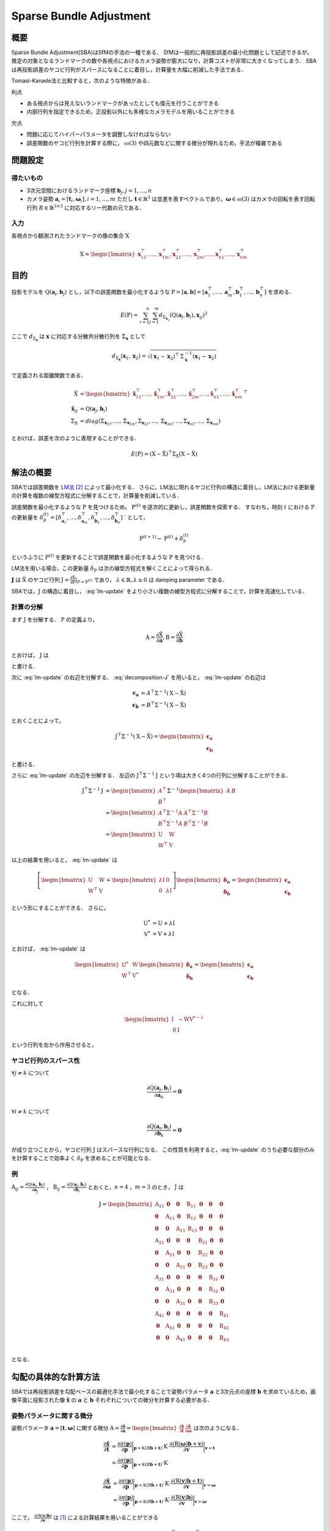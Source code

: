 ========================
Sparse Bundle Adjustment
========================

概要
----

Sparse Bundle Adjustment(SBA)はSfMの手法の一種である．
SfMは一般的に再投影誤差の最小化問題として記述できるが，推定の対象となるランドマークの数や各視点におけるカメラ姿勢が膨大になり，計算コストが非常に大きくなってしまう．
SBAは再投影誤差のヤコビ行列がスパースになることに着目し，計算量を大幅に削減した手法である．

Tomasi-Kanade法と比較すると，次のような特徴がある．

利点

- ある視点からは見えないランドマークがあったとしても復元を行うことができる
- 内部行列を指定できるため，正投影以外にも多様なカメラモデルを用いることができる

欠点

- 問題に応じてハイパーパラメータを調整しなければならない
- 誤差関数のヤコビ行列を計算する際に， :math:`\mathfrak{so}(3)` や四元数などに関する微分が現れるため，手法が複雑である


問題設定
--------

得たいもの
~~~~~~~~~~


- 3次元空間におけるランドマーク座標 :math:`\mathbf{b}_{j},j=1,\dots,n`
- カメラ姿勢 :math:`\mathbf{a}_{i} = [\mathbf{t}_{i}, \mathbf{\omega}_{i}],i=1,\dots,m`
  ただし :math:`\mathbf{t} \in \mathbb{R}^{3}` は並進を表すベクトルであり，:math:`\mathbf{\omega} \in \mathfrak{so}(3)` はカメラの回転を表す回転行列 :math:`R \in \mathbb{R}^{3 \times 3}` に対応するリー代数の元である．


入力
~~~~


各視点から観測されたランドマークの像の集合 :math:`\mathrm{X}`

.. math::
    \mathrm{X} = \begin{bmatrix}
        \mathbf{x}^{\top}_{11},
        \dots,
        \mathbf{x}^{\top}_{1m},
        \mathbf{x}^{\top}_{21},
        \dots,
        \mathbf{x}^{\top}_{2m},
        \dots,
        \mathbf{x}^{\top}_{n1},
        \dots,
        \mathbf{x}^{\top}_{nm}
    \end{bmatrix}


目的
----

投影モデルを :math:`\mathrm{Q}(\mathbf{a}_{i},\mathbf{b}_{j})` とし，以下の誤差関数を最小化するような :math:`\mathrm{P} = \left[\mathbf{a}, \mathbf{b}\right] = \left[ \mathbf{a}^{\top}_{1}, \dots, \mathbf{a}^{\top}_{m}, \mathbf{b}^{\top}_{1}, \dots, \mathbf{b}^{\top}_{n} \right]` を求める．

.. math::
    E(\mathrm{P}) = \begin{align}
    \sum_{i=1}^{n} \sum_{j=1}^{m} d_{\mathrm{\Sigma}_{\mathbf{x}_{ij}}}(\mathrm{Q}(\mathbf{a}_{j}, \mathbf{b}_{i}), \mathbf{x}_{ij})^{2}
    \end{align}


ここで :math:`d_{\mathrm{\Sigma}_{\mathbf{x}}}` は :math:`\mathbf{x}` に対応する分散共分散行列を :math:`\mathrm{\Sigma}_{\mathbf{x}}` として

.. math::
    d_{\mathrm{\Sigma}_{\mathbf{x}}}(\mathbf{x}_{1}, \mathbf{x}_{2}) =
    \sqrt{(\mathbf{x}_{1} - \mathbf{x}_{2})^{\top} \mathrm{\Sigma}^{-1}_{\mathbf{x}} (\mathbf{x}_{1} - \mathbf{x}_{2})}

で定義される距離関数である．

.. math::
    \begin{align}
    \hat{\mathrm{X}} &= \begin{bmatrix}
        \hat{\mathbf{x}}^{\top}_{11},
        \dots,
        \hat{\mathbf{x}}^{\top}_{1m},
        \hat{\mathbf{x}}^{\top}_{21},
        \dots,
        \hat{\mathbf{x}}^{\top}_{2m},
        \dots,
        \hat{\mathbf{x}}^{\top}_{n1},
        \dots,
        \hat{\mathbf{x}}^{\top}_{nm}
    \end{bmatrix}^{\top} \\
    \hat{\mathbf{x}}_{ij}
    &= \mathrm{Q}(\mathbf{a}_{j}, \mathbf{b}_{i}) \\
    \mathrm{\Sigma}_{\mathrm{X}}
    &= diag(
        \mathrm{\Sigma}_{\mathbf{x}_{11}},
        \dots,
        \mathrm{\Sigma}_{\mathbf{x}_{1m}},
        \mathrm{\Sigma}_{\mathbf{x}_{21}},
        \dots,
        \mathrm{\Sigma}_{\mathbf{x}_{2m}},
        \dots,
        \mathrm{\Sigma}_{\mathbf{x}_{n1}},
        \dots,
        \mathrm{\Sigma}_{\mathbf{x}_{nm}}
    )
    \end{align}

とおけば，誤差を次のように表現することができる．

.. math::
    E(\mathrm{P}) = (\mathrm{X}-\hat{\mathrm{X}})^{\top} \mathrm{\Sigma}_{\mathrm{X}} (\mathrm{X}-\hat{\mathrm{X}})


解法の概要
----------

SBAでは誤差関数を LM法_ [#Levenberg_1944]_ によって最小化する．
さらに，LM法に現れるヤコビ行列の構造に着目し，LM法における更新量の計算を複数の線型方程式に分解することで，計算量を削減している．

.. _LM法: https://en.wikipedia.org/wiki/Levenberg%E2%80%93Marquardt_algorithm


誤差関数を最小化するような :math:`\mathrm{P}` を見つけるため， :math:`\mathrm{P}^{(t)}` を逐次的に更新し，誤差関数を探索する．
すなわち，時刻 :math:`t` における :math:`\mathrm{P}` の更新量を :math:`\delta_{\mathrm{P}}^{(t)} = \left[ \delta_{\mathbf{a}_{1}}^{\top}, \dots, \delta_{\mathbf{a}_{m}}^{\top}, \delta_{\mathbf{b}_{1}}^{\top}, \dots, \delta_{\mathbf{b}_{n}}^{\top} \right]` ` として，

.. math::
    \mathrm{P}^{(t+1)} \leftarrow \mathrm{P}^{(t)} + \delta_{\mathrm{P}}^{(t)}

というふうに :math:`\mathrm{P}^{(t)}` を更新することで誤差関数を最小化するような :math:`\mathrm{P}` を見つける．

LM法を用いる場合，この更新量 :math:`\delta_{\mathrm{P}}` は次の線型方程式を解くことによって得られる．

.. math::
    \left[
        \mathrm{J}^{\top} \mathrm{\mathrm{\Sigma}}^{-1} \mathrm{J} + \lambda \mathrm{I}
    \right]
    \delta_{\mathrm{P}}^{(t)}
    = \mathrm{J}^{\top} \mathrm{\mathrm{\Sigma}}^{-1} \left[ \mathrm{X} - \hat{\mathrm{X}} \right] \\
    :label: lm-update

:math:`\mathbf{J}` は :math:`\hat{\mathrm{X}}` のヤコビ行列 :math:`\mathrm{J} = \frac{\partial \hat{\mathrm{X}}}{\partial \mathrm{P}} \rvert_{\mathrm{P}=\mathrm{P}^{(t)}}` であり， :math:`\lambda \in \mathbb{R}, \lambda \geq 0` は damping parameter である．

SBAでは，:math:`\mathrm{J}` の構造に着目し， :eq:`lm-update` をより小さい複数の線型方程式に分解することで，計算を高速化している．


計算の分解
~~~~~~~~~~

まず :math:`\mathrm{J}` を分解する． :math:`\mathrm{P}` の定義より，

.. math::
    \mathrm{A} = \frac{\partial \hat{\mathrm{X}}}{\partial \mathbf{a}},
    \mathrm{B} = \frac{\partial \hat{\mathrm{X}}}{\partial \mathbf{b}}

とおけば， :math:`\mathrm{J}` は

.. math::
    \mathrm{J} = \frac{\partial \hat{\mathrm{X}}}{\partial \mathrm{P}}
    = \frac{\partial \hat{\mathrm{X}}}{\partial (\mathrm{a}, \mathrm{b})} = \left[ A, B \right]
    :label: decomposition-J

と書ける．

次に :eq:`lm-update` の右辺を分解する． :eq:`decomposition-J` を用いると， :eq:`lm-update` の右辺は

.. math::
    \begin{align}
        \mathbf{\epsilon}_{\mathbf{a}} &= A^{\top} \mathrm{\Sigma}^{-1} (\mathrm{X} - \hat{\mathrm{X}}) \\
        \mathbf{\epsilon}_{\mathbf{b}} &= B^{\top} \mathrm{\Sigma}^{-1} (\mathrm{X} - \hat{\mathrm{X}})
    \end{align}

とおくことによって，

.. math::
    \mathrm{J}^{\top} \mathrm{\mathrm{\Sigma}}^{-1} (\mathrm{X} - \hat{\mathrm{X}})
    = \begin{bmatrix} \mathbf{\epsilon}_{\mathbf{a}} \\ \mathbf{\epsilon}_{\mathbf{b}} \end{bmatrix}

と書ける．

さらに :eq:`lm-update` の左辺を分解する．
左辺の :math:`\mathrm{J}^{\top} \mathrm{\mathrm{\Sigma}}^{-1} \mathrm{J}` という項は大きく4つの行列に分解することができる．

.. math::
    \begin{align}
        \mathrm{J}^{\top} \mathrm{\mathrm{\Sigma}}^{-1} \mathrm{J}
        &= \begin{bmatrix}
            A^{\top} \\ B^{\top}
        \end{bmatrix}
        \mathrm{\Sigma}^{-1}
        \begin{bmatrix}
            A & B
        \end{bmatrix} \\
        &= \begin{bmatrix}
            A^{\top} \mathrm{\Sigma}^{-1} A & A^{\top} \mathrm{\Sigma}^{-1} B \\
            B^{\top} \mathrm{\Sigma}^{-1} A & B^{\top} \mathrm{\Sigma}^{-1} B
        \end{bmatrix} \\
        &= \begin{bmatrix}
            \mathrm{U} & \mathrm{W} \\
            \mathrm{W}^{\top} & \mathrm{V}
        \end{bmatrix}
    \end{align}

以上の結果を用いると， :eq:`lm-update` は

.. math::
    \left[
    \begin{bmatrix}
        \mathrm{U} & \mathrm{W} \\
        \mathrm{W}^{\top} & \mathrm{V}
    \end{bmatrix}
    +
    \begin{bmatrix}
        \lambda \mathrm{I} & \mathrm{0} \\
        \mathrm{0} & \lambda \mathrm{I}
    \end{bmatrix}
    \right]
    \begin{bmatrix}
        \mathbf{\delta}_{\mathbf{a}} \\
        \mathbf{\delta}_{\mathbf{b}}
    \end{bmatrix}
    =
    \begin{bmatrix}
        \mathbf{\epsilon}_{\mathbf{a}} \\
        \mathbf{\epsilon}_{\mathbf{b}}
    \end{bmatrix}

という形にすることができる．
さらに，

.. math::
    \begin{align}
        \mathrm{U}^{*} &= \mathrm{U} + \lambda \mathrm{I} \\
        \mathrm{V}^{*} &= \mathrm{V} + \lambda \mathrm{I}
    \end{align}

とおけば， :eq:`lm-update` は

.. math::
    \begin{bmatrix}
        \mathrm{U}^{*} & \mathrm{W} \\
        \mathrm{W}^{\top} & \mathrm{V}^{*}
    \end{bmatrix}
    \begin{bmatrix}
        \mathbf{\delta}_{\mathbf{a}} \\
        \mathbf{\delta}_{\mathbf{b}}
    \end{bmatrix}
    =
    \begin{bmatrix}
        \mathbf{\epsilon}_{\mathbf{a}} \\
        \mathbf{\epsilon}_{\mathbf{b}}
    \end{bmatrix}

となる．

これに対して

.. math::
    \begin{bmatrix}
        \mathrm{I} & -\mathrm{W}{\mathrm{V}^{*}}^{-1} \\
        \mathrm{0} & \mathrm{I}
    \end{bmatrix}

という行列を左から作用させると，



ヤコビ行列のスパース性
~~~~~~~~~~~~~~~~~~~~~~

:math:`\forall j \neq k` について

.. math::
    \frac{\partial \mathrm{Q}(\mathbf{a}_{j}, \mathbf{b}_{i})}{\partial \mathbf{a}_{k}} = \mathbf{0}

:math:`\forall i \neq k` について

.. math::
    \frac{\partial \mathrm{Q}(\mathbf{a}_{j}, \mathbf{b}_{i})}{\partial \mathbf{b}_{k}} = \mathbf{0}

が成り立つことから，ヤコビ行列 :math:`\mathrm{J}` はスパースな行列になる．
この性質を利用すると，:eq:`lm-update` のうち必要な部分のみを計算することで効率よく :math:`\delta_{\mathrm{P}}` を求めることが可能となる．


例
~~


:math:`\mathrm{A}_{ij}=\frac{\partial \mathrm{Q}(\mathbf{a}_{j}, \mathbf{b}_{i})}{\partial \mathbf{a}_{j}}` ，
:math:`\mathrm{B}_{ij}=\frac{\partial \mathrm{Q}(\mathbf{a}_{j}, \mathbf{b}_{i})}{\partial \mathbf{b}_{i}}`
とおくと，:math:`n=4` ，:math:`m=3` のとき， :math:`\mathrm{J}` は

.. math::
    \mathrm{J} = \begin{bmatrix}
        \mathrm{A}_{11} & \mathbf{0} & \mathbf{0} & \mathrm{B}_{11} & \mathbf{0} & \mathbf{0} & \mathbf{0} \\
        \mathbf{0} & \mathrm{A}_{11} & \mathbf{0} & \mathrm{B}_{12} & \mathbf{0} & \mathbf{0} & \mathbf{0} \\
        \mathbf{0} & \mathbf{0} & \mathrm{A}_{11} & \mathrm{B}_{13} & \mathbf{0} & \mathbf{0} & \mathbf{0} \\
        \mathrm{A}_{21} & \mathbf{0} & \mathbf{0} & \mathbf{0} & \mathrm{B}_{21} & \mathbf{0} & \mathbf{0} \\
        \mathbf{0} & \mathrm{A}_{21} & \mathbf{0} & \mathbf{0} & \mathrm{B}_{22} & \mathbf{0} & \mathbf{0} \\
        \mathbf{0} & \mathbf{0} & \mathrm{A}_{21} & \mathbf{0} & \mathrm{B}_{23} & \mathbf{0} & \mathbf{0} \\
        \mathrm{A}_{31} & \mathbf{0} & \mathbf{0} & \mathbf{0} & \mathbf{0} & \mathrm{B}_{31} & \mathbf{0} \\
        \mathbf{0} & \mathrm{A}_{31} & \mathbf{0} & \mathbf{0} & \mathbf{0} & \mathrm{B}_{32} & \mathbf{0} \\
        \mathbf{0} & \mathbf{0} & \mathrm{A}_{31} & \mathbf{0} & \mathbf{0} & \mathrm{B}_{33} & \mathbf{0} \\
        \mathrm{A}_{41} & \mathbf{0} & \mathbf{0} & \mathbf{0} & \mathbf{0} & \mathbf{0} & \mathrm{B}_{41} \\
        \mathbf{0} & \mathrm{A}_{41} & \mathbf{0} & \mathbf{0} & \mathbf{0} & \mathbf{0} & \mathrm{B}_{42} \\
        \mathbf{0} & \mathbf{0} & \mathrm{A}_{41} & \mathbf{0} & \mathbf{0} & \mathbf{0} & \mathrm{B}_{43} \\
    \end{bmatrix}

となる．


勾配の具体的な計算方法
----------------------

SBAでは再投影誤差を勾配ベースの最適化手法で最小化することで姿勢パラメータ :math:`\mathbf{a}` と3次元点の座標 :math:`\mathbf{b}` を求めているため，画像平面に投影された像 :math:`\hat{\mathbf{x}}` の :math:`\mathbf{a}` と :math:`\mathbf{b}` それぞれについての微分を計算する必要がある．


姿勢パラメータに関する微分
~~~~~~~~~~~~~~~~~~~~~~~~~~


姿勢パラメータ :math:`\mathbf{a} = \left[ \mathbf{t}, \mathbf{\omega} \right]` に関する微分 :math:`\mathrm{A}=\frac{\partial \hat{\mathbf{x}}}{\partial \mathbf{a}} =\begin{bmatrix} \frac{\partial \hat{\mathbf{x}}}{\partial \mathbf{t}} & \frac{\partial \hat{\mathbf{x}}}{\partial \mathbf{\omega}} \end{bmatrix}` は次のようになる．


.. math::
    \begin{align}
    \frac{\partial \hat{\mathbf{x}}}{\partial \mathbf{t}}
    &= \frac{\partial \pi(\mathbf{p})}{\partial \mathbf{p}}
       \bigg\rvert_{\mathbf{p}=\mathrm{K}(\mathrm{R}\mathbf{b} + \mathbf{t})}
       \cdot
       \mathrm{K}
       \cdot
       \frac{\partial (\mathrm{R}(\mathbf{\omega})\mathbf{b} + \mathbf{v})}{\partial \mathbf{v}}
       \bigg\rvert_{\mathbf{v}=\mathbf{t}} \\
    &= \frac{\partial \pi(\mathbf{p})}{\partial \mathbf{p}}
       \bigg\rvert_{\mathbf{p}=\mathrm{K}(\mathrm{R}\mathbf{b} + \mathbf{t})}
       \cdot
       \mathrm{K}
    \end{align}


.. math::
    \begin{align}
    \frac{\partial \hat{\mathbf{x}}}{\partial \mathbf{\omega}}
    &= \frac{\partial \pi(\mathbf{p})}{\partial \mathbf{p}}
       \bigg\rvert_{\mathbf{p}=\mathrm{K}(\mathrm{R}\mathbf{b} + \mathbf{t})}
       \cdot
       \mathrm{K}
       \cdot
       \frac{\partial (\mathrm{R}(\mathbf{v})\mathbf{b} + \mathbf{t})}{\partial \mathbf{v}}
       \bigg\rvert_{\mathbf{v}=\mathbf{\omega}} \\
    &= \frac{\partial \pi(\mathbf{p})}{\partial \mathbf{p}}
       \bigg\rvert_{\mathbf{p}=\mathrm{K}(\mathrm{R}\mathbf{b} + \mathbf{t})}
       \cdot
       \mathrm{K}
       \cdot
       \frac{\partial (\mathrm{R}(\mathbf{v})\mathbf{b})}{\partial \mathbf{v}}
       \bigg\rvert_{\mathbf{v}=\mathbf{\omega}}
    \end{align}


ここで， :math:`\frac{\partial (\mathrm{R}(\mathbf{v})\mathbf{b})}{\partial \mathbf{v}}` は [#Gallego_et_al_2015]_ による計算結果を用いることができる

.. math::
   \frac{\partial (\mathrm{R}(\mathbf{v})\mathbf{b})}{\partial \mathbf{v}}
   = -\mathrm{R}(\mathbf{v}) \left[ \mathbf{b} \right]_{\times}
     \frac{
        \mathbf{v}\mathbf{v}^{\top} +
        (\mathrm{R}(\mathbf{v})^{\top} - \mathrm{I}) \left[ \mathbf{v} \right]_{\times}
     }{||\mathbf{v}||^{2}}


3次元点座標に関する微分
~~~~~~~~~~~~~~~~~~~~~~~

3次元点の座標 :math:`\mathbf{b}` に関する微分 :math:`\mathrm{B}=\frac{\partial \hat{\mathbf{x}}}{\partial \mathbf{b}}` は次のようになる．

.. math::
    \begin{align}
    \frac{\partial \hat{\mathbf{x}}}{\partial \mathbf{b}}
    &= \frac{\partial \pi(\mathbf{p})}{\partial \mathbf{p}}
       \bigg\rvert_{\mathbf{p}=\mathrm{K}(\mathrm{R}\mathbf{b} + \mathbf{t})}
       \cdot
       \mathrm{K}
       \cdot
       \frac{\partial (\mathrm{R}(\mathbf{\omega})\mathbf{v} + \mathbf{t})}{\partial \mathbf{v}}
       \bigg\rvert_{\mathbf{v}=\mathbf{b}} \\
    &= \frac{\partial \pi(\mathbf{p})}{\partial \mathbf{p}}
       \bigg\rvert_{\mathbf{p}=\mathrm{K}(\mathrm{R}\mathbf{b} + \mathbf{t})}
       \cdot
       \mathrm{K}
       \cdot
       \mathrm{R}(\mathbf{\omega})
    \end{align}



.. [#Gallego_et_al_2015] Gallego, Guillermo, and Anthony Yezzi. "A compact formula for the derivative of a 3-D rotation in exponential coordinates." Journal of Mathematical Imaging and Vision 51.3 (2015): 378-384.
.. [#Levenberg_1944] Levenberg, Kenneth. "A method for the solution of certain non-linear problems in least squares." Quarterly of applied mathematics 2.2 (1944): 164-168.
